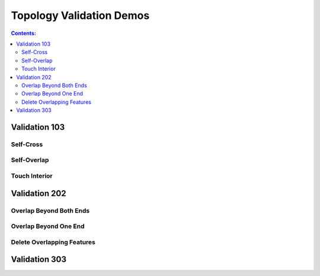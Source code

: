 *************************
Topology Validation Demos
*************************

.. contents:: Contents:
   :depth: 2

Validation 103
==============

Self-Cross
----------

.. raw:: html

    <video controls src="../../../_static/topology_validation/qgis_validation_103_self_cross.mp4" type="video/mp4" width=100%></video>

Self-Overlap
------------

.. raw:: html

    <video controls src="../../../_static/topology_validation/qgis_validation_103_self_overlap.mp4" type="video/mp4" width=100%></video>

Touch Interior
--------------

.. raw:: html

    <video controls src="../../../_static/topology_validation/qgis_validation_103_touch_interior.mp4" type="video/mp4" width=100%></video>

Validation 202
==============

Overlap Beyond Both Ends
------------------------

.. raw:: html

    <video controls src="../../../_static/topology_validation/qgis_validation_202_overlap_both_ends.mp4" type="video/mp4" width=100%></video>

Overlap Beyond One End
----------------------

.. raw:: html

    <video controls src="../../../_static/topology_validation/qgis_validation_202_overlap_one_end.mp4" type="video/mp4" width=100%></video>

Delete Overlapping Features
---------------------------

.. raw:: html

    <video controls src="../../../_static/topology_validation/qgis_validation_202_delete_overlap.mp4" type="video/mp4" width=100%></video>

Validation 303
==============

.. raw:: html

    <video controls src="../../../_static/topology_validation/qgis_validation_303.mp4" type="video/mp4" width=100%></video>
